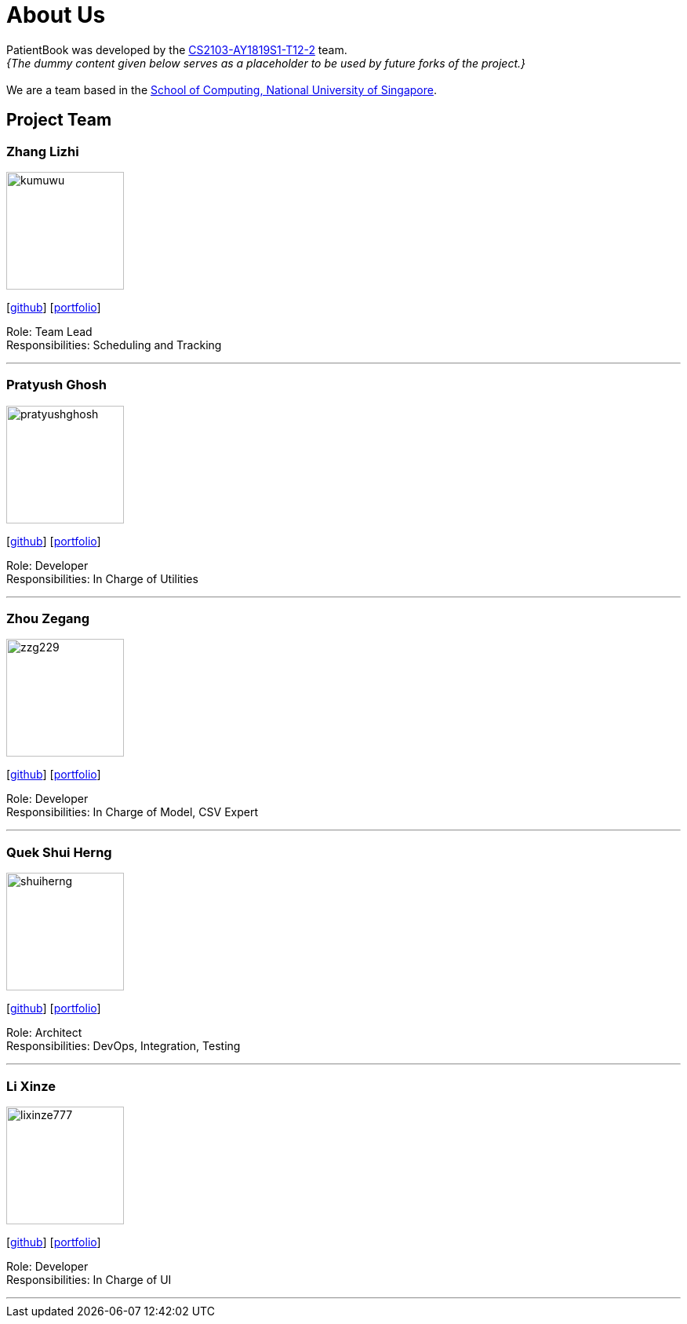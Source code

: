 = About Us
:site-section: AboutUs
:relfileprefix: team/
:imagesDir: images
:stylesDir: stylesheets

PatientBook was developed by the https://github.com/CS2103-AY1819S1-T12-2.html[CS2103-AY1819S1-T12-2] team. +
_{The dummy content given below serves as a placeholder to be used by future forks of the project.}_ +
{empty} +
We are a team based in the http://www.comp.nus.edu.sg[School of Computing, National University of Singapore].

== Project Team

=== Zhang Lizhi
image::kumuwu.png[width="150", align="left"]
{empty}[https://github.com/kumuwu[github]] [<<zhanglizhi#, portfolio>>]

Role: Team Lead +
Responsibilities: Scheduling and Tracking

'''

=== Pratyush Ghosh
image::pratyushghosh.png[width="150", align="left"]
{empty}[http://github.com/pratyushghosh[github]] [<<Pratyushghosh#, portfolio>>]

Role: Developer +
Responsibilities: In Charge of Utilities

'''

=== Zhou Zegang
image::zzg229.png[width="150", align="left"]
{empty}[http://github.com/zzg229[github]] [<<zhouzegang#, portfolio>>]

Role: Developer +
Responsibilities: In Charge of Model, CSV Expert

'''

=== Quek Shui Herng
image::shuiherng.png[width="150", align="left"]
{empty}[http://github.com/shuiherng[github]] [<<QuekShuiHerng#, portfolio>>]

Role: Architect +
Responsibilities: DevOps, Integration, Testing

'''

=== Li Xinze
image::lixinze777.png[width="150", align="left"]
{empty}[http://github.com/lixinze777[github]] [<<johndoe#, portfolio>>]

Role: Developer +
Responsibilities: In Charge of UI

'''
